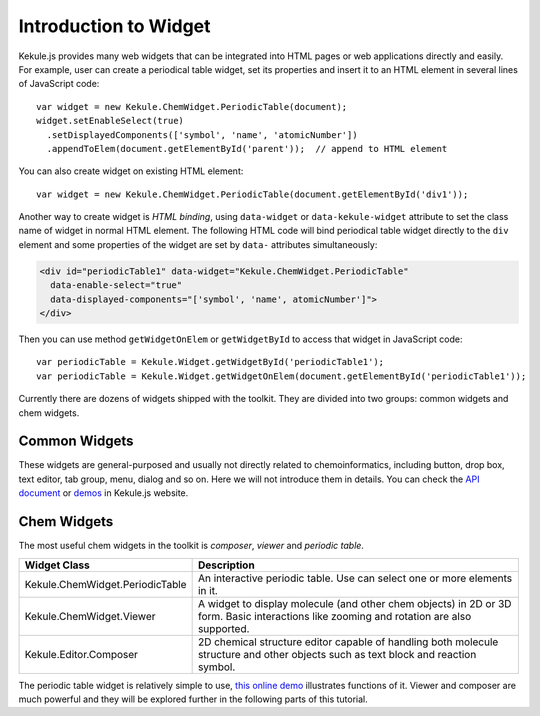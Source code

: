 Introduction to Widget
======================

Kekule.js provides many web widgets that can be integrated into HTML pages
or web applications directly and easily. For example, user can create a periodical table widget,
set its properties and insert it to an HTML element in several lines of JavaScript code:

::

  var widget = new Kekule.ChemWidget.PeriodicTable(document);
  widget.setEnableSelect(true)
    .setDisplayedComponents(['symbol', 'name', 'atomicNumber'])
    .appendToElem(document.getElementById('parent'));  // append to HTML element

You can also create widget on existing HTML element:

::

  var widget = new Kekule.ChemWidget.PeriodicTable(document.getElementById('div1'));

Another way to create widget is *HTML binding*, using ``data-widget`` or
``data-kekule-widget`` attribute to set the class name of widget in normal HTML element.
The following HTML code will bind periodical table widget directly to the ``div`` element
and some properties of the widget are set by ``data-`` attributes simultaneously:

.. code-block:: html

  <div id="periodicTable1" data-widget="Kekule.ChemWidget.PeriodicTable"
    data-enable-select="true"
    data-displayed-components="['symbol', 'name', atomicNumber']">
  </div>

Then you can use method ``getWidgetOnElem`` or ``getWidgetById`` to access that
widget in JavaScript code:

::

  var periodicTable = Kekule.Widget.getWidgetById('periodicTable1');
  var periodicTable = Kekule.Widget.getWidgetOnElem(document.getElementById('periodicTable1'));

Currently there are dozens of widgets shipped with the toolkit. They are divided
into two groups: common widgets and chem widgets.

Common Widgets
-------------------------------

These widgets are general-purposed and usually not directly related to chemoinformatics,
including button, drop box, text editor, tab group, menu, dialog and so on. Here we will not
introduce them in details. You can check the
`API document <http://partridgejiang.github.io/Kekule.js/documents/>`_ or
`demos <http://partridgejiang.github.io/Kekule.js/demos/>`_ in Kekule.js website.

.. The following table lists some useful common widgets.

..
  ===========================   ===========
  Class                         Description
  ===========================   ===========
  Kekule.Widget.Button          Button widget.
  Kekule.Widget.ButtonGroup     A tool bar to group buttons together.
  ===========================   ===========


Chem Widgets
---------------------------------

The most useful chem widgets in the toolkit is *composer*, *viewer* and *periodic table*.

===============================   ===========
Widget Class                      Description
===============================   ===========
Kekule.ChemWidget.PeriodicTable   An interactive periodic table. Use can select one or more elements in it.
Kekule.ChemWidget.Viewer          A widget to display molecule (and other chem objects)
                                  in 2D or 3D form.
                                  Basic interactions like zooming and rotation are
                                  also supported.
Kekule.Editor.Composer            2D chemical structure editor capable of handling both
                                  molecule structure and other objects such as text block
                                  and reaction symbol.
===============================   ===========

The periodic table widget is relatively simple to use,
`this online demo <http://partridgejiang.github.io/Kekule.js/demos/items/periodicTable/periodicTable.html>`_
illustrates functions of it. Viewer and composer are much powerful and they will be explored
further in the following parts of this tutorial.